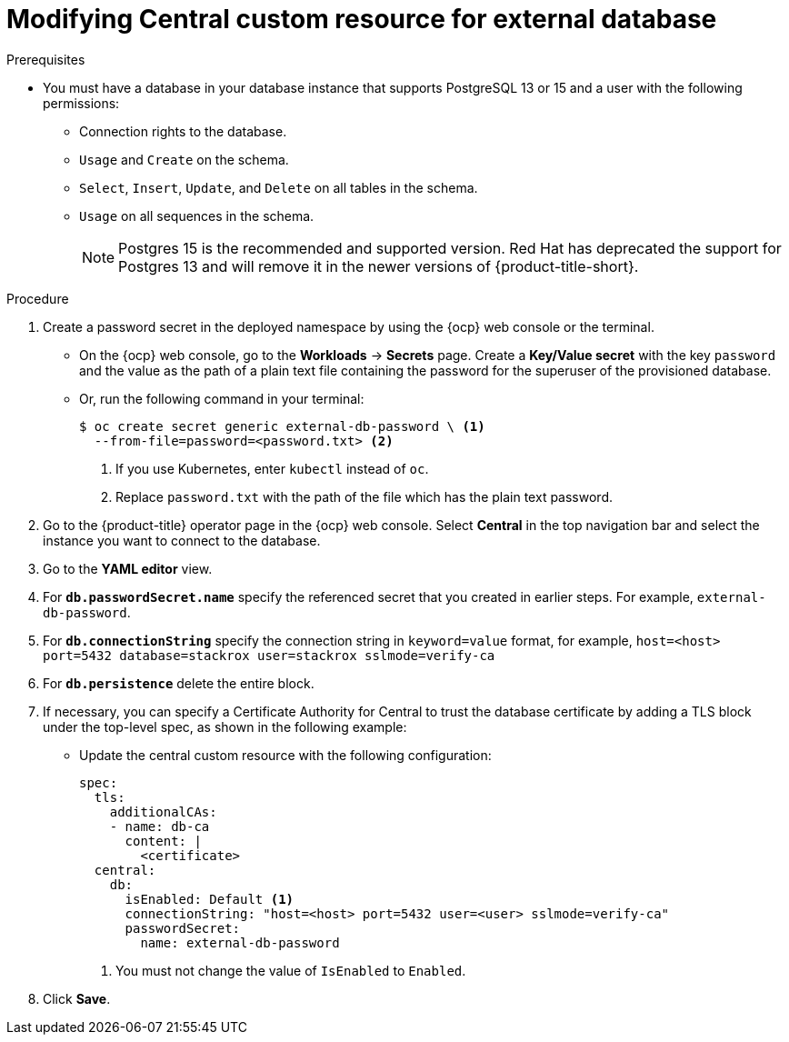 // Module included in the following assemblies:
//
// * upgrading/upgrade-operator.adoc
:_mod-docs-content-type: PROCEDURE
[id="operator-upgrade-modify-central-custom-resource-external-db_{context}"]
= Modifying Central custom resource for external database

.Prerequisites
* You must have a database in your database instance that supports PostgreSQL 13 or 15 and a user with the following permissions:
** Connection rights to the database.
** `Usage` and `Create` on the schema.
** `Select`, `Insert`, `Update`, and `Delete` on all tables in the schema.
** `Usage` on all sequences in the schema.
+
[NOTE]
====
Postgres 15 is the recommended and supported version. Red{nbsp}Hat has deprecated the support for Postgres 13 and will remove it in the newer versions of {product-title-short}.
====

.Procedure
. Create a password secret in the deployed namespace by using the {ocp} web console or the terminal.
** On the {ocp} web console, go to the *Workloads* → *Secrets* page. Create a *Key/Value secret* with the key `password` and the value as the path of a plain text file containing the password for the superuser of the provisioned database.
** Or, run the following command in your terminal:
+
[source,terminal]
----
$ oc create secret generic external-db-password \ <1>
  --from-file=password=<password.txt> <2>
----
<1> If you use Kubernetes, enter `kubectl` instead of `oc`.
<2> Replace `password.txt` with the path of the file which has the plain text password.
. Go to the {product-title} operator page in the {ocp} web console. Select *Central* in the top navigation bar and select the instance you want to connect to the database.
. Go to the *YAML editor* view.
. For *`db.passwordSecret.name`* specify the referenced secret that you created in earlier steps. For example, `external-db-password`.
. For *`db.connectionString`* specify the connection string in `keyword=value` format, for example, `host=<host> port=5432 database=stackrox user=stackrox sslmode=verify-ca`
. For *`db.persistence`* delete the entire block.
. If necessary, you can specify a Certificate Authority for Central to trust the database certificate by adding a TLS block under the top-level spec, as shown in the following example:

** Update the central custom resource with the following configuration:
+
[source,terminal]
----
spec:
  tls:
    additionalCAs:
    - name: db-ca
      content: |
        <certificate>
  central:
    db:
      isEnabled: Default <1>
      connectionString: "host=<host> port=5432 user=<user> sslmode=verify-ca"
      passwordSecret:
        name: external-db-password
----
<1> You must not change the value of `IsEnabled` to `Enabled`.

. Click *Save*.
